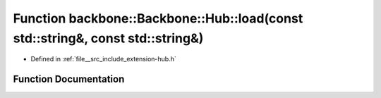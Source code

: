 .. _exhale_function_namespaceBackbone_1_1Hub_1a82a49924d2702d270559ee9d1662cc17:

Function backbone::Backbone::Hub::load(const std::string&, const std::string&)
==============================================================================

- Defined in :ref:`file__src_include_extension-hub.h`


Function Documentation
----------------------


.. doxygenfunction:: backbone::Backbone::Hub::load(const std::string&, const std::string&)
